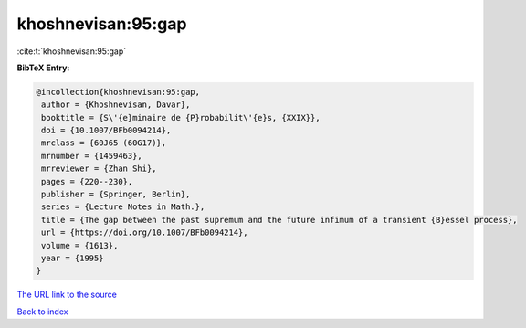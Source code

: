 khoshnevisan:95:gap
===================

:cite:t:`khoshnevisan:95:gap`

**BibTeX Entry:**

.. code-block:: bibtex

   @incollection{khoshnevisan:95:gap,
    author = {Khoshnevisan, Davar},
    booktitle = {S\'{e}minaire de {P}robabilit\'{e}s, {XXIX}},
    doi = {10.1007/BFb0094214},
    mrclass = {60J65 (60G17)},
    mrnumber = {1459463},
    mrreviewer = {Zhan Shi},
    pages = {220--230},
    publisher = {Springer, Berlin},
    series = {Lecture Notes in Math.},
    title = {The gap between the past supremum and the future infimum of a transient {B}essel process},
    url = {https://doi.org/10.1007/BFb0094214},
    volume = {1613},
    year = {1995}
   }
`The URL link to the source <ttps://doi.org/10.1007/BFb0094214}>`_


`Back to index <../By-Cite-Keys.html>`_
